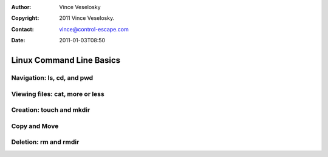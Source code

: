 :Author: Vince Veselosky
:Copyright: 2011 Vince Veselosky.
:Contact: vince@control-escape.com
:Date: 2011-01-03T08:50

Linux Command Line Basics
==============================================================================

.. _cli-basics-navigation:

Navigation: ls, cd, and pwd
********************************************************************************

.. _cli-basics-viewing-files:

Viewing files: cat, more or less
********************************************************************************

.. _cli-basics-creation:

Creation: touch and mkdir
********************************************************************************

.. _cli-basics-copy-and-move:

Copy and Move
********************************************************************************

.. _cli-basics-deletion:

Deletion: rm and rmdir
********************************************************************************

